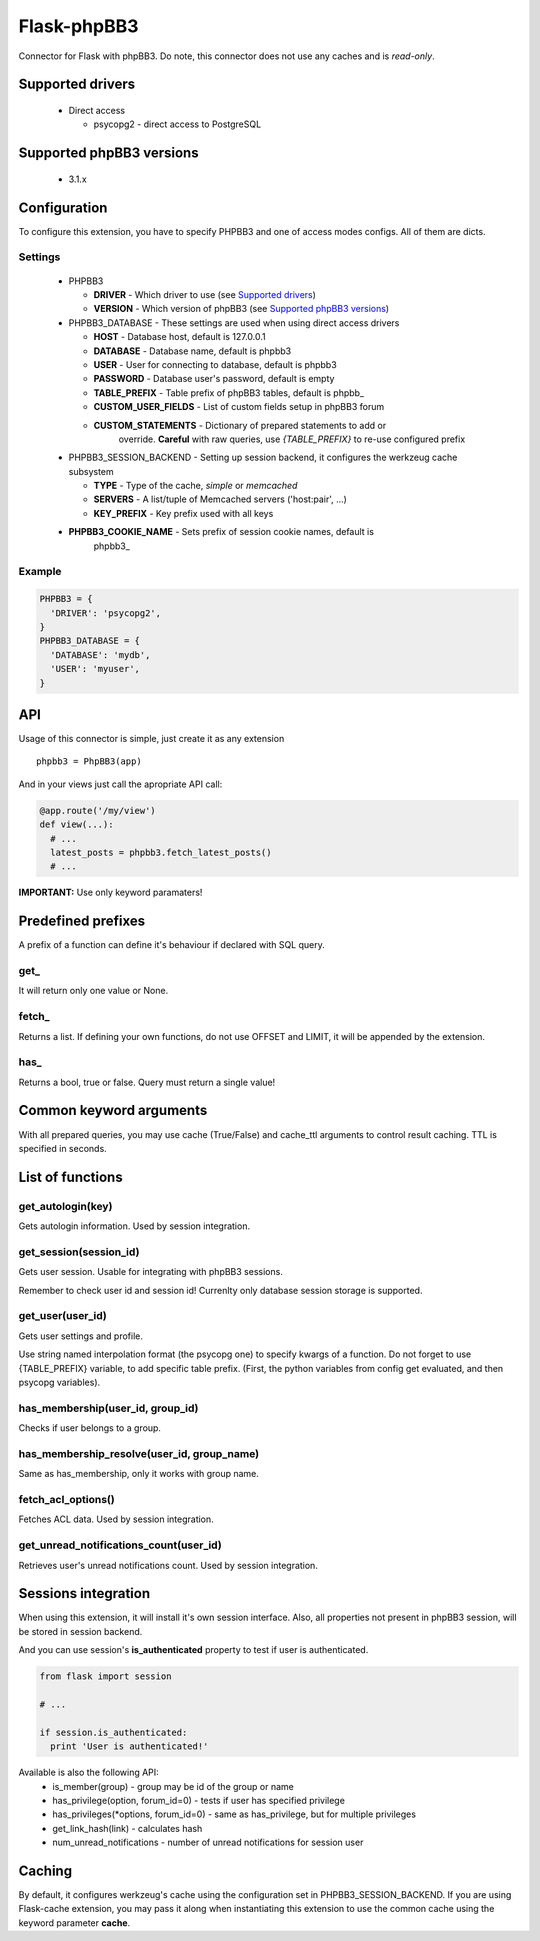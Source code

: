 Flask-phpBB3
============

Connector for Flask with phpBB3. Do note, this connector does not use any caches
and is *read-only*.

Supported drivers
-----------------

  * Direct access

    + psycopg2 - direct access to PostgreSQL

Supported phpBB3 versions
-------------------------

  * 3.1.x

Configuration
-------------

To configure this extension, you have to specify PHPBB3 and one of access modes
configs. All of them are dicts.

Settings
++++++++++++++++

  * PHPBB3

    + **DRIVER** - Which driver to use (see `Supported drivers`_)
    + **VERSION** - Which version of phpBB3 (see `Supported phpBB3 versions`_)

  * PHPBB3_DATABASE - These settings are used when using direct access drivers

    + **HOST** - Database host, default is 127.0.0.1
    + **DATABASE** - Database name, default is phpbb3
    + **USER** - User for connecting to database, default is phpbb3
    + **PASSWORD** - Database user's password, default is empty
    + **TABLE_PREFIX** - Table prefix of phpBB3 tables, default is phpbb\_
    + **CUSTOM_USER_FIELDS** - List of custom fields setup in phpBB3 forum
    + **CUSTOM_STATEMENTS** - Dictionary of prepared statements to add or
                              override. **Careful** with raw queries, use
                              `{TABLE_PREFIX}` to re-use configured prefix

  * PHPBB3_SESSION_BACKEND - Setting up session backend, it configures the werkzeug cache subsystem

    + **TYPE** - Type of the cache, *simple* or *memcached*
    + **SERVERS** - A list/tuple of Memcached servers ('host:pair', ...)
    + **KEY_PREFIX** - Key prefix used with all keys

  * **PHPBB3_COOKIE_NAME** - Sets prefix of session cookie names, default is
                             phpbb3\_

Example
+++++++

.. code:: python

  PHPBB3 = {
    'DRIVER': 'psycopg2',
  }
  PHPBB3_DATABASE = {
    'DATABASE': 'mydb',
    'USER': 'myuser',
  }

API
---

Usage of this connector is simple, just create it as any extension
::

  phpbb3 = PhpBB3(app)

And in your views just call the apropriate API call:

.. code:: python

  @app.route('/my/view')
  def view(...):
    # ...
    latest_posts = phpbb3.fetch_latest_posts()
    # ...

**IMPORTANT:** Use only keyword paramaters!

Predefined prefixes
-------------------

A prefix of a function can define it's behaviour if declared with SQL query.

get\_
+++++

It will return only one value or None.

fetch\_
+++++++

Returns a list. If defining your own functions, do not use OFFSET and LIMIT, it will
be appended by the extension.

has\_
+++++

Returns a bool, true or false. Query must return a single value!

Common keyword arguments
------------------------

With all prepared queries, you may use cache (True/False) and cache_ttl arguments to control
result caching. TTL is specified in seconds.

List of functions
-----------------

get_autologin(key)
++++++++++++++++++

Gets autologin information. Used by session integration.

get_session(session_id)
+++++++++++++++++++++++

Gets user session. Usable for integrating with phpBB3 sessions.

Remember to check user id and session id! Currenlty only database session storage is
supported.

get_user(user_id)
+++++++++++++++++

Gets user settings and profile.

Use string named interpolation format (the psycopg one) to specify kwargs of a function.
Do not forget to use {TABLE_PREFIX} variable, to add specific table prefix. (First, the
python variables from config get evaluated, and then psycopg variables).

has_membership(user_id, group_id)
+++++++++++++++++++++++++++++++++

Checks if user belongs to a group.

has_membership_resolve(user_id, group_name)
+++++++++++++++++++++++++++++++++++++++++++

Same as has_membership, only it works with group name.

fetch_acl_options()
+++++++++++++++++++

Fetches ACL data. Used by session integration.

get_unread_notifications_count(user_id)
+++++++++++++++++++

Retrieves user's unread notifications count. Used by session integration.

Sessions integration
--------------------

When using this extension, it will install it's own session interface. Also, all properties
not present in phpBB3 session, will be stored in session backend.

And you can use session's **is_authenticated** property to test if user is authenticated.

.. code:: python

  from flask import session

  # ...

  if session.is_authenticated:
    print 'User is authenticated!'

Available is also the following API:
  * is_member(group) - group may be id of the group or name
  * has_privilege(option, forum_id=0) - tests if user has specified privilege
  * has_privileges(*options, forum_id=0) - same as has_privilege, but for multiple privileges
  * get_link_hash(link) - calculates hash
  * num_unread_notifications - number of unread notifications for session user

Caching
-------

By default, it configures werkzeug's cache using the configuration set in PHPBB3_SESSION_BACKEND.
If you are using Flask-cache extension, you may pass it along when instantiating this extension
to use the common cache using the keyword parameter **cache**.
